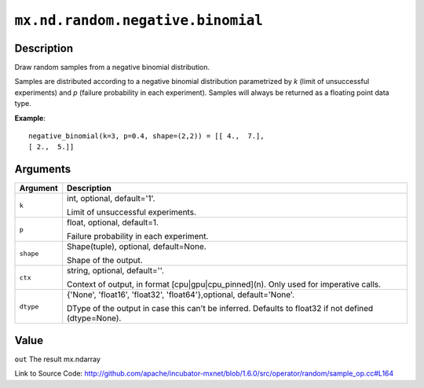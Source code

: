 

``mx.nd.random.negative.binomial``
====================================================================

Description
----------------------

Draw random samples from a negative binomial distribution.

Samples are distributed according to a negative binomial distribution parametrized by
*k* (limit of unsuccessful experiments) and *p* (failure probability in each experiment).
Samples will always be returned as a floating point data type.


**Example**::

	 
	 negative_binomial(k=3, p=0.4, shape=(2,2)) = [[ 4.,  7.],
	 [ 2.,  5.]]
	 
	 


Arguments
------------------

+----------------------------------------+------------------------------------------------------------+
| Argument                               | Description                                                |
+========================================+============================================================+
| ``k``                                  | int, optional, default='1'.                                |
|                                        |                                                            |
|                                        | Limit of unsuccessful experiments.                         |
+----------------------------------------+------------------------------------------------------------+
| ``p``                                  | float, optional, default=1.                                |
|                                        |                                                            |
|                                        | Failure probability in each experiment.                    |
+----------------------------------------+------------------------------------------------------------+
| ``shape``                              | Shape(tuple), optional, default=None.                      |
|                                        |                                                            |
|                                        | Shape of the output.                                       |
+----------------------------------------+------------------------------------------------------------+
| ``ctx``                                | string, optional, default=''.                              |
|                                        |                                                            |
|                                        | Context of output, in format [cpu|gpu|cpu_pinned](n). Only |
|                                        | used for imperative                                        |
|                                        | calls.                                                     |
+----------------------------------------+------------------------------------------------------------+
| ``dtype``                              | {'None', 'float16', 'float32', 'float64'},optional,        |
|                                        | default='None'.                                            |
|                                        |                                                            |
|                                        | DType of the output in case this can't be inferred.        |
|                                        | Defaults to float32 if not defined                         |
|                                        | (dtype=None).                                              |
+----------------------------------------+------------------------------------------------------------+

Value
----------

``out`` The result mx.ndarray


Link to Source Code: http://github.com/apache/incubator-mxnet/blob/1.6.0/src/operator/random/sample_op.cc#L164

